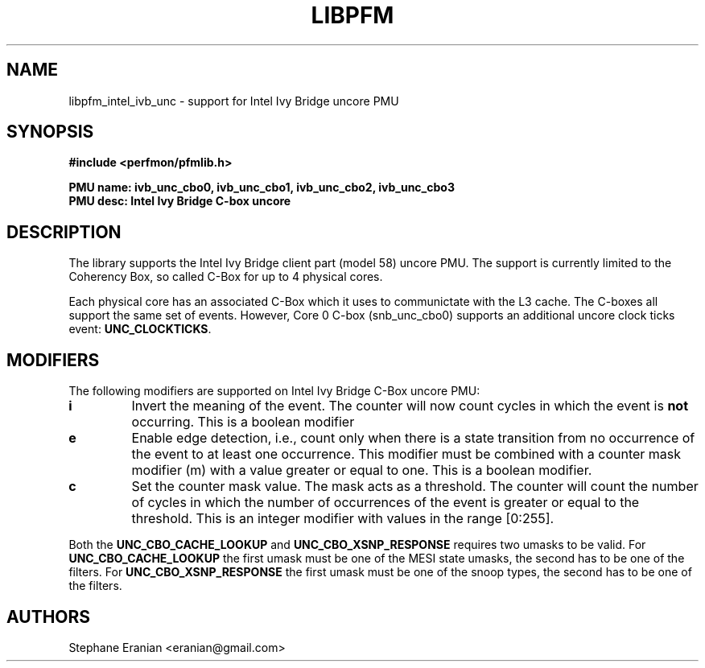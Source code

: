 .TH LIBPFM 3  "June, 2013" "" "Linux Programmer's Manual"
.SH NAME
libpfm_intel_ivb_unc - support for Intel Ivy Bridge uncore PMU
.SH SYNOPSIS
.nf
.B #include <perfmon/pfmlib.h>
.sp
.B PMU name: ivb_unc_cbo0, ivb_unc_cbo1, ivb_unc_cbo2, ivb_unc_cbo3
.B PMU desc: Intel Ivy Bridge C-box uncore
.sp
.SH DESCRIPTION
The library supports the Intel Ivy Bridge client part (model 58) uncore PMU.
The support is currently limited to the Coherency Box, so called C-Box for up
to 4 physical cores.

Each physical core has an associated C-Box which it uses to communictate with
the L3 cache. The C-boxes all support the same set of events. However, Core 0
C-box (snb_unc_cbo0) supports an additional uncore clock ticks event: \fBUNC_CLOCKTICKS\fR.


.SH MODIFIERS
The following modifiers are supported on Intel Ivy Bridge C-Box uncore PMU:
.TP
.B i
Invert the meaning of the event. The counter will now count cycles in which the event is \fBnot\fR
occurring. This is a boolean modifier
.TP
.B e
Enable edge detection, i.e., count only when there is a state transition from no occurrence of the event
to at least one occurrence. This modifier must be combined with a counter mask modifier (m) with a value greater or equal to one.
This is a boolean modifier.
.TP
.B c
Set the counter mask value. The mask acts as a threshold. The counter will count the number of cycles
in which the number of occurrences of the event is greater or equal to the threshold. This is an integer
modifier with values in the range [0:255].

.P
Both the \fBUNC_CBO_CACHE_LOOKUP\fR and \fBUNC_CBO_XSNP_RESPONSE\fR requires two umasks to be valid.
For \fBUNC_CBO_CACHE_LOOKUP\fR the first umask must be one of the MESI state umasks, the second has to be one
of the filters.  For \fBUNC_CBO_XSNP_RESPONSE\fR the first umask must be one of the snoop types, the second
has to be one of the filters.

.SH AUTHORS
.nf
Stephane Eranian <eranian@gmail.com>
.if
.PP
